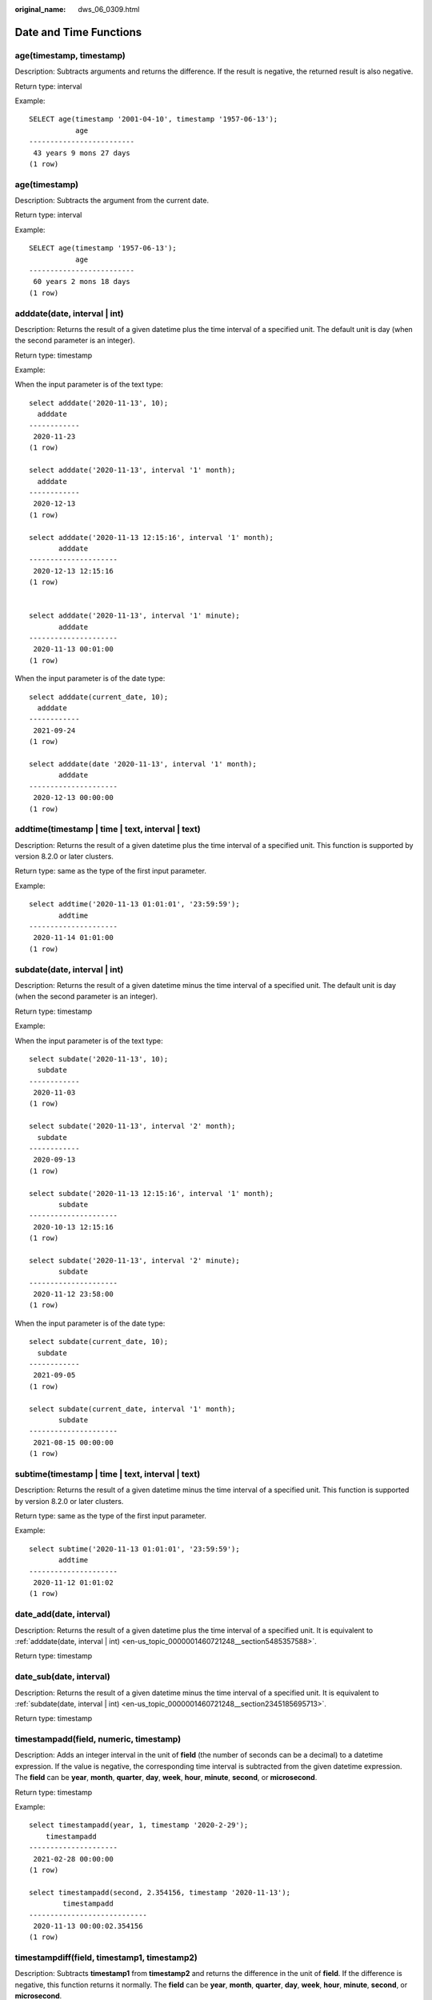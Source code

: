 :original_name: dws_06_0309.html

.. _dws_06_0309:

Date and Time Functions
=======================

age(timestamp, timestamp)
-------------------------

Description: Subtracts arguments and returns the difference. If the result is negative, the returned result is also negative.

Return type: interval

Example:

::

   SELECT age(timestamp '2001-04-10', timestamp '1957-06-13');
              age
   -------------------------
    43 years 9 mons 27 days
   (1 row)

age(timestamp)
--------------

Description: Subtracts the argument from the current date.

Return type: interval

Example:

::

   SELECT age(timestamp '1957-06-13');
              age
   -------------------------
    60 years 2 mons 18 days
   (1 row)

.. _en-us_topic_0000001460721248__section5485357588:

adddate(date, interval \| int)
------------------------------

Description: Returns the result of a given datetime plus the time interval of a specified unit. The default unit is day (when the second parameter is an integer).

Return type: timestamp

Example:

When the input parameter is of the text type:

::

   select adddate('2020-11-13', 10);
     adddate
   ------------
    2020-11-23
   (1 row)

   select adddate('2020-11-13', interval '1' month);
     adddate
   ------------
    2020-12-13
   (1 row)

   select adddate('2020-11-13 12:15:16', interval '1' month);
          adddate
   ---------------------
    2020-12-13 12:15:16
   (1 row)


   select adddate('2020-11-13', interval '1' minute);
          adddate
   ---------------------
    2020-11-13 00:01:00
   (1 row)

When the input parameter is of the date type:

::

   select adddate(current_date, 10);
     adddate
   ------------
    2021-09-24
   (1 row)

   select adddate(date '2020-11-13', interval '1' month);
          adddate
   ---------------------
    2020-12-13 00:00:00
   (1 row)

addtime(timestamp \| time \| text, interval \| text)
----------------------------------------------------

Description: Returns the result of a given datetime plus the time interval of a specified unit. This function is supported by version 8.2.0 or later clusters.

Return type: same as the type of the first input parameter.

Example:

::

   select addtime('2020-11-13 01:01:01', '23:59:59');
          addtime
   ---------------------
    2020-11-14 01:01:00
   (1 row)

.. _en-us_topic_0000001460721248__section2345185695713:

subdate(date, interval \| int)
------------------------------

Description: Returns the result of a given datetime minus the time interval of a specified unit. The default unit is day (when the second parameter is an integer).

Return type: timestamp

Example:

When the input parameter is of the text type:

::

   select subdate('2020-11-13', 10);
     subdate
   ------------
    2020-11-03
   (1 row)

   select subdate('2020-11-13', interval '2' month);
     subdate
   ------------
    2020-09-13
   (1 row)

   select subdate('2020-11-13 12:15:16', interval '1' month);
          subdate
   ---------------------
    2020-10-13 12:15:16
   (1 row)

   select subdate('2020-11-13', interval '2' minute);
          subdate
   ---------------------
    2020-11-12 23:58:00
   (1 row)

When the input parameter is of the date type:

::

   select subdate(current_date, 10);
     subdate
   ------------
    2021-09-05
   (1 row)

   select subdate(current_date, interval '1' month);
          subdate
   ---------------------
    2021-08-15 00:00:00
   (1 row)

subtime(timestamp \| time \| text, interval \| text)
----------------------------------------------------

Description: Returns the result of a given datetime minus the time interval of a specified unit. This function is supported by version 8.2.0 or later clusters.

Return type: same as the type of the first input parameter.

Example:

::

   select subtime('2020-11-13 01:01:01', '23:59:59');
          addtime
   ---------------------
    2020-11-12 01:01:02
   (1 row)

date_add(date, interval)
------------------------

Description: Returns the result of a given datetime plus the time interval of a specified unit. It is equivalent to :ref:`adddate(date, interval | int) <en-us_topic_0000001460721248__section5485357588>`.

Return type: timestamp

date_sub(date, interval)
------------------------

Description: Returns the result of a given datetime minus the time interval of a specified unit. It is equivalent to :ref:`subdate(date, interval | int) <en-us_topic_0000001460721248__section2345185695713>`.

Return type: timestamp

timestampadd(field, numeric, timestamp)
---------------------------------------

Description: Adds an integer interval in the unit of **field** (the number of seconds can be a decimal) to a datetime expression. If the value is negative, the corresponding time interval is subtracted from the given datetime expression. The **field** can be **year**, **month**, **quarter**, **day**, **week**, **hour**, **minute**, **second**, or **microsecond**.

Return type: timestamp

Example:

::

   select timestampadd(year, 1, timestamp '2020-2-29');
       timestampadd
   ---------------------
    2021-02-28 00:00:00
   (1 row)

   select timestampadd(second, 2.354156, timestamp '2020-11-13');
           timestampadd
   ----------------------------
    2020-11-13 00:00:02.354156
   (1 row)

timestampdiff(field, timestamp1, timestamp2)
--------------------------------------------

Description: Subtracts **timestamp1** from **timestamp2** and returns the difference in the unit of **field**. If the difference is negative, this function returns it normally. The **field** can be **year**, **month**, **quarter**, **day**, **week**, **hour**, **minute**, **second**, or **microsecond**.

Return type: bigint

Example:

::

   SELECT timestampdiff(day, timestamp '2001-02-01', timestamp '2003-05-01 12:05:55');
    timestampdiff
   ---------------
         819
   (1 row)

timediff(timestamp \| time \| text, timestamp \| time \| text)
--------------------------------------------------------------

Description: Subtracts a date from another date. If the difference is negative, this function returns it normally. The types of the two input parameters must be the same. This function is supported by version 8.2.0 or later clusters.

Return type: time

Example:

::

   SELECT timediff('2022-7-5 1:1:1', '2021-7-5 1:1:1');
      timediff
   ---------------
     8760:00:00
   (1 row)

clock_timestamp()
-----------------

Description: Returns the current timestamp of the real-time clock.

Return type: timestamp with time zone

Example:

::

   SELECT clock_timestamp();
           clock_timestamp
   -------------------------------
    2017-09-01 16:57:36.636205+08
   (1 row)

current_date
------------

Description: Returns the current date.

Return type: date

Example:

::

   SELECT current_date;
       date
   ------------
    2017-09-01
   (1 row)

curdate()
---------

Description: Returns the current date. This function is compatible with MySQL. This function is supported by version 8.2.0 or later clusters.

Return type: date

Example:

::

   SELECT curdate();
      curdate
   ------------
    2022-09-19
   (1 row)

current_time
------------

Description: Returns the current time.

Return type: time with time zone

Example:

::

   SELECT current_time;
          timetz
   --------------------
    16:58:07.086215+08
   (1 row)

curtime([fsp])
--------------

Description: Returns the current time. **fsp** is an optional parameter. Its value is an integer, which indicates the precision of the returned result. This function is supported by version 8.2.0 or later clusters.

Return type: time with time zone

Example:

::

   SELECT curtime();
          timetz
   --------------------
    16:58:07.086215+08
   (1 row)
   SELECT curtime(2);
          timetz
   --------------------
    16:58:07.08+08
   (1 row)

current_timestamp
-----------------

Description: Returns the current date and time.

Return type: timestamp with time zone

Example:

::

   SELECT current_timestamp;
          pg_systimestamp
   ------------------------------
    2017-09-01 16:58:19.22173+08
   (1 row)

convert_tz(timestamp, from_tz, to_tz)
-------------------------------------

Description: Converts the datetime value from the time zone provided by **from_tz** (text) to the time zone provided by **to_tz** (text), and returns the converted datetime. This function is supported by version 8.2.0 or later clusters.

Return type: timestamp without time zone

Example:

::

   SELECT convert_tz('2018-12-25 13:25:00', '+02:00', '+08:00');
       convert_tz
   --------------------
    2018-12-25 19:25:00
   (1 row)
   SELECT convert_tz('2000-02-28 23:00:00', 'GMT', 'MET');
       convert_tz
   --------------------
    2000-02-29 00:00:00
   (1 row)

datediff(date1, date2)
----------------------

Description: Returns the number of days between two given dates.

Return type: integer

Example:

::

   select datediff(date '2020-11-13', date '2012-10-16');
    datediff
   ----------
        2950
   (1 row)

date_part(text, timestamp)
--------------------------

Description: Obtains the precision specified by **text**.

This function is equivalent to **extract(field from timestamp)**.

Return type: double precision

Example:

::

   SELECT date_part('hour', timestamp '2001-02-16 20:38:40');
    date_part
   -----------
           20
   (1 row)

date_part(text, interval)
-------------------------

Description: Obtains the precision specified by **text**. If the value is greater than 12, the remainder of the value divided by 12 is returned.

This function is equivalent to **extract(field from timestamp)**.

Return type: double precision

Example:

::

   SELECT date_part('month', interval '2 years 3 months');
    date_part
   -----------
            3
   (1 row)

date_trunc(text, timestamp)
---------------------------

Description: Truncates a timestamp to the precision specified by **text**.

Return type: timestamp

Example:

::

   SELECT date_trunc('hour', timestamp  '2001-02-16 20:38:40');
        date_trunc
   ---------------------
    2001-02-16 20:00:00
   (1 row)

   -- Obtain the last day of last year.
   SELECT date_trunc('day', date_trunc('year',CURRENT_DATE)+ '-1');
          date_trunc
   ------------------------
    2022-12-31 00:00:00+00
   (1 row)

   -- Obtain the first day of this year.
   SELECT date_trunc('year',CURRENT_DATE);
          date_trunc
   ------------------------
    2023-01-01 00:00:00+00
   (1 row)

   -- Obtain the first day of last year.
   SELECT date_trunc('year',now() + '-1 year');
          date_trunc
   ------------------------
    2022-01-01 00:00:00+00
   (1 row)

trunc(timestamp)
----------------

Description: Truncates a timestamp to day.

Return type: timestamp

Example:

::

   SELECT trunc(timestamp  '2001-02-16 20:38:40');                                                                                                                                                                   trunc
   ---------------------
   2001-02-16 00:00:00
   (1 row)

extract(field from timestamp)
-----------------------------

Description: Obtains the value of **field** with the specified precision. For details about the valid values of **field**, see :ref:`EXTRACT <dws_06_0310>`.

Return type: double precision

Example:

::

   SELECT extract(hour from timestamp '2001-02-16 20:38:40');
    date_part
   -----------
           20
   (1 row)

extract(field from interval)
----------------------------

Description: Obtains the value of **field** with the specified precision. If the value is greater than 12, the remainder of the value divided by 12 is returned. For details about the valid values of **field**, see :ref:`EXTRACT <dws_06_0310>`.

Return type: double precision

Example:

::

   SELECT extract(month from interval '2 years 3 months');
    date_part
   -----------
            3
   (1 row)

day(date)
---------

Description: Returns the number of days in the month in which **date** is located. This function is the same as the **dayofmonth** function.

Value range: 1 to 31

Return type: integer

Example:

::

   select day('2020-06-28');
    day
   -----
     28
   (1 row)

dayofmonth(date)
----------------

Description: Returns the number of days in the month in which **date** is located.

Value range: 1 to 31

Return type: integer

Example:

::

   select dayofmonth('2020-06-28');
    dayofmonth
   ------------
            28
   (1 row)

dayofweek(date)
---------------

Description: Returns the week index corresponding to the given date, with Sunday as the start day of the week.

Value range: 1 to 7

Return type: integer

Example:

::

   select dayofweek('2020-11-22');
    dayofweek
   -----------
            1
   (1 row)

dayofyear(date)
---------------

Description: Returns the number of days of a given date in the current year.

Value range: 1 to 366

Return type: integer

Example:

::

   select dayofyear('2020-02-29');
    dayofyear
   -----------
           60
   (1 row)

hour(timestamp with time zone)
------------------------------

Description: Returns the hour value in a timestamp.

Return type: integer

Example:

::

   SELECT hour(timestamptz '2018-12-13 12:11:15+06');
    hour
   ------
      6
   (1 row)

isfinite(date)
--------------

Description: Checks whether a date is valid.

Return type: boolean

Example:

::

   SELECT isfinite(date '2001-02-16');
    isfinite
   ----------
    t
   (1 row)
   SELECT isfinite(date 'infinity');
    isfinite
   ----------
    f
   (1 row)

isfinite(timestamp)
-------------------

Description: Checks whether a timestamp is valid.

Return type: boolean

Example:

::

   SELECT isfinite(timestamp '2001-02-16 21:28:30');
    isfinite
   ----------
    t
   (1 row)
   SELECT isfinite(timestamp 'infinity');
    isfinite
   ----------
    f
   (1 row)

isfinite(interval)
------------------

Description: Checks whether an interval is valid.

Return type: boolean

Example:

::

   SELECT isfinite(interval '4 hours');
    isfinite
   ----------
    t
   (1 row)

justify_days(interval)
----------------------

Description: Adjusts an interval so that 30-day time periods are represented as months.

Return type: interval

Example:

::

   SELECT justify_days(interval '35 days');
    justify_days
   --------------
    1 mon 5 days
   (1 row)

justify_hours(interval)
-----------------------

Description: Adjusts an interval so that 24-hour time periods are represented as days.

Return type: interval

Example:

::

   SELECT JUSTIFY_HOURS(INTERVAL '27 HOURS');
    justify_hours
   ----------------
    1 day 03:00:00
   (1 row)

justify_interval(interval)
--------------------------

Description: Adjusts an interval using **justify_days** and **justify_hours**.

Return type: interval

Example:

::

   SELECT JUSTIFY_INTERVAL(INTERVAL '1 MON -1 HOUR');
    justify_interval
   ------------------
    29 days 23:00:00
   (1 row)

localtime
---------

Description: Returns the current time.

Return type: time

Example:

::

   SELECT localtime AS RESULT;
        result
   ----------------
    16:05:55.664681
   (1 row)

localtimestamp
--------------

Description: Returns the current date and time.

Return type: timestamp

Example:

::

   SELECT localtimestamp;
            timestamp
   ----------------------------
    2017-09-01 17:03:30.781902
   (1 row)

makedate(year, dayofyear)
-------------------------

Description: Returns a date value based on the given year and the number of days in a year.

Return type: date

Example:

::

   select makedate(2020, 60);
     makedate
   ------------
    2020-02-29
   (1 row)

maketime(hour, minute, second)
------------------------------

Description: Returns a value of the time type based on the given hour, minute, and second. The value of the time type in GaussDB(DWS) ranges from 00:00:00 to 24:00:00. Therefore, this function is not available when the value of hour is greater than 24 or less than 0.

Return type: time

Example:

::

   select maketime(12, 15, 30.12);
     maketime
   -------------
    12:15:30.12
   (1 row)

microsecond(timestamp with time zone)
-------------------------------------

Description: Returns the microsecond value in the time.

Return type: integer

Example:

::

   SELECT microsecond(timestamptz '2018-12-13 12:11:15.123634+06');
    microsecond
   -------------
         123634
   (1 row)

minute(timestamp with time zone)
--------------------------------

Description: Returns the minute value in the time.

Return type: integer

Example:

::

   SELECT minute(timestamptz '2018-12-13 12:11:15+06');
    minute
   --------
        11
   (1 row)

month(date)
-----------

Description: Returns the month of a given datetime.

Return type: integer

Example:

::

   select month('2020-11-30');
    month
   -------
       11
   (1 row)

now([fsp])
----------

Description: Returns the start time of the transaction. The parameter determines the microsecond output precision. The default value is **6**.

Return type: timestamp with time zone

Example:

::

   SELECT now();
                 now
   -------------------------------
    2017-09-01 17:03:42.549426+08
   (1 row)

::

   SELECT now(3);
                now
   ----------------------------
    2021-09-08 10:59:00.427+08
   (1 row)

numtodsinterval(num, interval_unit)
-----------------------------------

Description: Converts a number to an interval. **num** is a numeric-typed number. **interval_unit** is a string in the following format: 'DAY' \| 'HOUR' \| 'MINUTE' \| 'SECOND'

You can set the **IntervalStyle** parameter to **oracle** to be compatible with the interval output format of the function in the Oracle database.

Example:

::

   SELECT numtodsinterval(100, 'HOUR');
    numtodsinterval
   -----------------
    100:00:00
   (1 row)

   SET intervalstyle = oracle;
   SET
   SELECT numtodsinterval(100, 'HOUR');
           numtodsinterval
   -------------------------------
    +000000004 04:00:00.000000000
   (1 row)

pg_sleep(seconds)
-----------------

Description: Returns the delay of the server thread in seconds.

Return type: void

Example:

::

   SELECT pg_sleep(10);
    pg_sleep
   ----------

   (1 row)

period_add(P, N)
----------------

Description: Returns the date of a given period plus *N* months.

Return type: integer

Example:

::

   select period_add(200801, 2);
    period_add
   ------------
        200803
   (1 row)

period_diff(P1, P2)
-------------------

Description: Returns the number of months between two given dates.

Return type: integer

::

   select period_diff(200802, 200703);
    period_diff
   -------------
             11
   (1 row)

quarter(date)
-------------

Description: Returns the quarter to which the date belongs.

Return type: integer

Example:

::

   SELECT quarter(date '2018-12-13');
    quarter
   ---------
          4
   (1 row)

second(timestamp with time zone)
--------------------------------

Description: Returns the second in a timestamp.

Return type: integer

Example:

::

   SELECT second(timestamptz '2018-12-13 12:11:15+06');
    second
   --------
        15
   (1 row)

statement_timestamp()
---------------------

Description: Returns the current date and time.

Return type: timestamp with time zone

Example:

::

   SELECT statement_timestamp();
         statement_timestamp
   -------------------------------
    2017-09-01 17:04:39.119267+08
   (1 row)

sysdate
-------

Description: Returns the current date and time.

Return type: timestamp

Example:

::

   SELECT sysdate;
          sysdate
   ---------------------
    2017-09-01 17:04:49
   (1 row)

timeofday()
-----------

Description: Current date and time (like **clock_timestamp**, but returned as a **text** string)

Return type: text

Example:

::

   SELECT timeofday();
                 timeofday
   -------------------------------------
    Fri Sep 01 17:05:01.167506 2017 CST
   (1 row)

transaction_timestamp()
-----------------------

Description: Returns the current date and time. This function is equivalent to **current_timestamp**.

Return type: timestamp with time zone

Example:

::

   SELECT transaction_timestamp();
        transaction_timestamp
   -------------------------------
    2017-09-01 17:05:13.534454+08
   (1 row)

from_unixtime(unix_timestamp[,format])
--------------------------------------

Description: Converts a Unix timestamp to the datetime type when the format string is set to the default value. If the format string is specified, this function converts the Unix timestamp to a string of a specified format.

Return type: timestamp (default format string) or text (specified format string)

Example:

::

   SELECT from_unixtime(875996580);
       from_unixtime
   ---------------------
    1997-10-04 20:23:00
   (1 row)
   SELECT from_unixtime(875996580, '%Y %D %M %h:%i:%s');
          from_unixtime
   ---------------------------
    1997 4th October 08:23:00
   (1 row)

unix_timestamp([timestamp with time zone])
------------------------------------------

Description: Returns the number of seconds from **'1970-01-01 00:00:00'UTC** to the timestamp specified by the input parameter. If no parameter is input, this function obtains the number of seconds from **'1970-01-01 00:00:00'UTC** to the current time.

Return type: bigint (no parameter is input) or numeric (parameter is input)

Example:

::

   SELECT unix_timestamp();
    unix_timestamp
   ----------------
        1693906219
   (1 row)

::

   SELECT unix_timestamp('2018-09-08 12:11:13+06');
    unix_timestamp
   ----------------
        1536387073.000000
   (1 row)

add_months(d,n)
---------------

Description: Adds a specified number of months to a date.

Return type: timestamp

Example:

::

   SELECT add_months(to_date('2017-5-29', 'yyyy-mm-dd'), 11) FROM dual;
        add_months
   ---------------------
    2018-04-29 00:00:00
   (1 row)

last_day(d)
-----------

Description: Returns the last day of the month of a specified date.

-  In the ORA- or TD-compatible mode, a timestamp is returned.
-  In the MySQL-compatible mode, a date is returned.

Example:

::

   select last_day(to_date('2017-01-01', 'YYYY-MM-DD')) AS cal_result;
        cal_result
   ---------------------
    2017-01-31 00:00:00
   (1 row)

next_day(x,y)
-------------

Description: Returns a specified day of the next week of a given date.

-  In the ORA- or TD-compatible mode, a timestamp is returned.
-  In the MySQL-compatible mode, a date is returned.

Example:

::

   select next_day(timestamp '2017-05-25 00:00:00','Sunday')AS cal_result;
        cal_result
   ---------------------
    2017-05-28 00:00:00
   (1 row)

from_days(days)
---------------

Description: Returns the corresponding date value based on the given number of days.

Return type: date

Example:

::

   select from_days(730669);
    from_days
   ------------
    2000-07-03
   (1 row)

to_days(timestamp)
------------------

Description: Returns the number of days from the first day of year 0 to a specified date.

Return type: integer

Example:

::

   SELECT to_days(timestamp '2008-10-07');
    to_days
   ---------
     733687
   (1 row)
